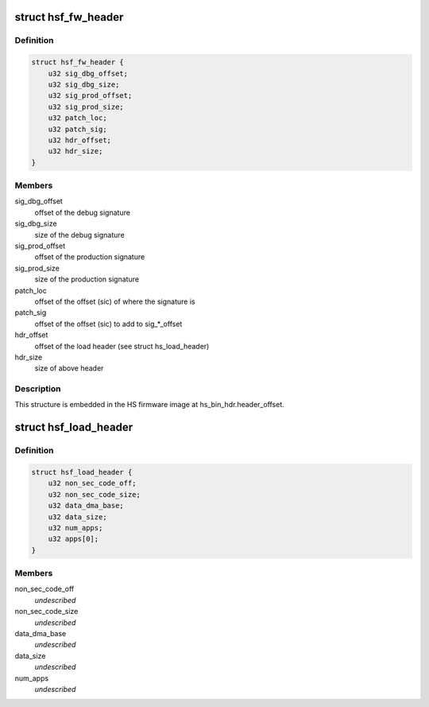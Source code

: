 .. -*- coding: utf-8; mode: rst -*-
.. src-file: drivers/gpu/drm/nouveau/nvkm/subdev/secboot/hs_ucode.h

.. _`hsf_fw_header`:

struct hsf_fw_header
====================

.. c:type:: struct hsf_fw_header

    HS firmware descriptor

.. _`hsf_fw_header.definition`:

Definition
----------

.. code-block:: c

    struct hsf_fw_header {
        u32 sig_dbg_offset;
        u32 sig_dbg_size;
        u32 sig_prod_offset;
        u32 sig_prod_size;
        u32 patch_loc;
        u32 patch_sig;
        u32 hdr_offset;
        u32 hdr_size;
    }

.. _`hsf_fw_header.members`:

Members
-------

sig_dbg_offset
    offset of the debug signature

sig_dbg_size
    size of the debug signature

sig_prod_offset
    offset of the production signature

sig_prod_size
    size of the production signature

patch_loc
    offset of the offset (sic) of where the signature is

patch_sig
    offset of the offset (sic) to add to sig\_\*\_offset

hdr_offset
    offset of the load header (see struct hs_load_header)

hdr_size
    size of above header

.. _`hsf_fw_header.description`:

Description
-----------

This structure is embedded in the HS firmware image at
hs_bin_hdr.header_offset.

.. _`hsf_load_header`:

struct hsf_load_header
======================

.. c:type:: struct hsf_load_header

    HS firmware load header

.. _`hsf_load_header.definition`:

Definition
----------

.. code-block:: c

    struct hsf_load_header {
        u32 non_sec_code_off;
        u32 non_sec_code_size;
        u32 data_dma_base;
        u32 data_size;
        u32 num_apps;
        u32 apps[0];
    }

.. _`hsf_load_header.members`:

Members
-------

non_sec_code_off
    *undescribed*

non_sec_code_size
    *undescribed*

data_dma_base
    *undescribed*

data_size
    *undescribed*

num_apps
    *undescribed*

.. This file was automatic generated / don't edit.

